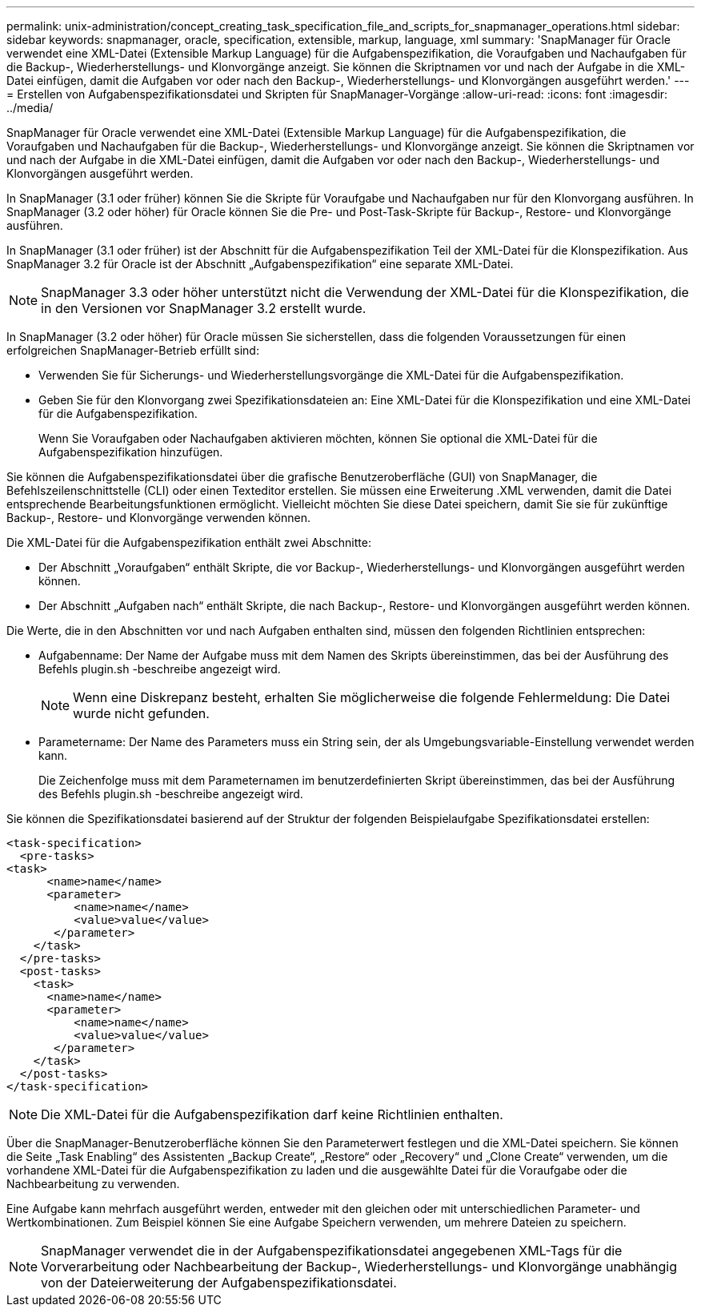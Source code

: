 ---
permalink: unix-administration/concept_creating_task_specification_file_and_scripts_for_snapmanager_operations.html 
sidebar: sidebar 
keywords: snapmanager, oracle, specification, extensible, markup, language, xml 
summary: 'SnapManager für Oracle verwendet eine XML-Datei (Extensible Markup Language) für die Aufgabenspezifikation, die Voraufgaben und Nachaufgaben für die Backup-, Wiederherstellungs- und Klonvorgänge anzeigt. Sie können die Skriptnamen vor und nach der Aufgabe in die XML-Datei einfügen, damit die Aufgaben vor oder nach den Backup-, Wiederherstellungs- und Klonvorgängen ausgeführt werden.' 
---
= Erstellen von Aufgabenspezifikationsdatei und Skripten für SnapManager-Vorgänge
:allow-uri-read: 
:icons: font
:imagesdir: ../media/


[role="lead"]
SnapManager für Oracle verwendet eine XML-Datei (Extensible Markup Language) für die Aufgabenspezifikation, die Voraufgaben und Nachaufgaben für die Backup-, Wiederherstellungs- und Klonvorgänge anzeigt. Sie können die Skriptnamen vor und nach der Aufgabe in die XML-Datei einfügen, damit die Aufgaben vor oder nach den Backup-, Wiederherstellungs- und Klonvorgängen ausgeführt werden.

In SnapManager (3.1 oder früher) können Sie die Skripte für Voraufgabe und Nachaufgaben nur für den Klonvorgang ausführen. In SnapManager (3.2 oder höher) für Oracle können Sie die Pre- und Post-Task-Skripte für Backup-, Restore- und Klonvorgänge ausführen.

In SnapManager (3.1 oder früher) ist der Abschnitt für die Aufgabenspezifikation Teil der XML-Datei für die Klonspezifikation. Aus SnapManager 3.2 für Oracle ist der Abschnitt „Aufgabenspezifikation“ eine separate XML-Datei.


NOTE: SnapManager 3.3 oder höher unterstützt nicht die Verwendung der XML-Datei für die Klonspezifikation, die in den Versionen vor SnapManager 3.2 erstellt wurde.

In SnapManager (3.2 oder höher) für Oracle müssen Sie sicherstellen, dass die folgenden Voraussetzungen für einen erfolgreichen SnapManager-Betrieb erfüllt sind:

* Verwenden Sie für Sicherungs- und Wiederherstellungsvorgänge die XML-Datei für die Aufgabenspezifikation.
* Geben Sie für den Klonvorgang zwei Spezifikationsdateien an: Eine XML-Datei für die Klonspezifikation und eine XML-Datei für die Aufgabenspezifikation.
+
Wenn Sie Voraufgaben oder Nachaufgaben aktivieren möchten, können Sie optional die XML-Datei für die Aufgabenspezifikation hinzufügen.



Sie können die Aufgabenspezifikationsdatei über die grafische Benutzeroberfläche (GUI) von SnapManager, die Befehlszeilenschnittstelle (CLI) oder einen Texteditor erstellen. Sie müssen eine Erweiterung .XML verwenden, damit die Datei entsprechende Bearbeitungsfunktionen ermöglicht. Vielleicht möchten Sie diese Datei speichern, damit Sie sie für zukünftige Backup-, Restore- und Klonvorgänge verwenden können.

Die XML-Datei für die Aufgabenspezifikation enthält zwei Abschnitte:

* Der Abschnitt „Voraufgaben“ enthält Skripte, die vor Backup-, Wiederherstellungs- und Klonvorgängen ausgeführt werden können.
* Der Abschnitt „Aufgaben nach“ enthält Skripte, die nach Backup-, Restore- und Klonvorgängen ausgeführt werden können.


Die Werte, die in den Abschnitten vor und nach Aufgaben enthalten sind, müssen den folgenden Richtlinien entsprechen:

* Aufgabenname: Der Name der Aufgabe muss mit dem Namen des Skripts übereinstimmen, das bei der Ausführung des Befehls plugin.sh -beschreibe angezeigt wird.
+

NOTE: Wenn eine Diskrepanz besteht, erhalten Sie möglicherweise die folgende Fehlermeldung: Die Datei wurde nicht gefunden.

* Parametername: Der Name des Parameters muss ein String sein, der als Umgebungsvariable-Einstellung verwendet werden kann.
+
Die Zeichenfolge muss mit dem Parameternamen im benutzerdefinierten Skript übereinstimmen, das bei der Ausführung des Befehls plugin.sh -beschreibe angezeigt wird.



Sie können die Spezifikationsdatei basierend auf der Struktur der folgenden Beispielaufgabe Spezifikationsdatei erstellen:

[listing]
----

<task-specification>
  <pre-tasks>
<task>
      <name>name</name>
      <parameter>
          <name>name</name>
          <value>value</value>
       </parameter>
    </task>
  </pre-tasks>
  <post-tasks>
    <task>
      <name>name</name>
      <parameter>
          <name>name</name>
          <value>value</value>
       </parameter>
    </task>
  </post-tasks>
</task-specification>
----

NOTE: Die XML-Datei für die Aufgabenspezifikation darf keine Richtlinien enthalten.

Über die SnapManager-Benutzeroberfläche können Sie den Parameterwert festlegen und die XML-Datei speichern. Sie können die Seite „Task Enabling“ des Assistenten „Backup Create“, „Restore“ oder „Recovery“ und „Clone Create“ verwenden, um die vorhandene XML-Datei für die Aufgabenspezifikation zu laden und die ausgewählte Datei für die Voraufgabe oder die Nachbearbeitung zu verwenden.

Eine Aufgabe kann mehrfach ausgeführt werden, entweder mit den gleichen oder mit unterschiedlichen Parameter- und Wertkombinationen. Zum Beispiel können Sie eine Aufgabe Speichern verwenden, um mehrere Dateien zu speichern.


NOTE: SnapManager verwendet die in der Aufgabenspezifikationsdatei angegebenen XML-Tags für die Vorverarbeitung oder Nachbearbeitung der Backup-, Wiederherstellungs- und Klonvorgänge unabhängig von der Dateierweiterung der Aufgabenspezifikationsdatei.
